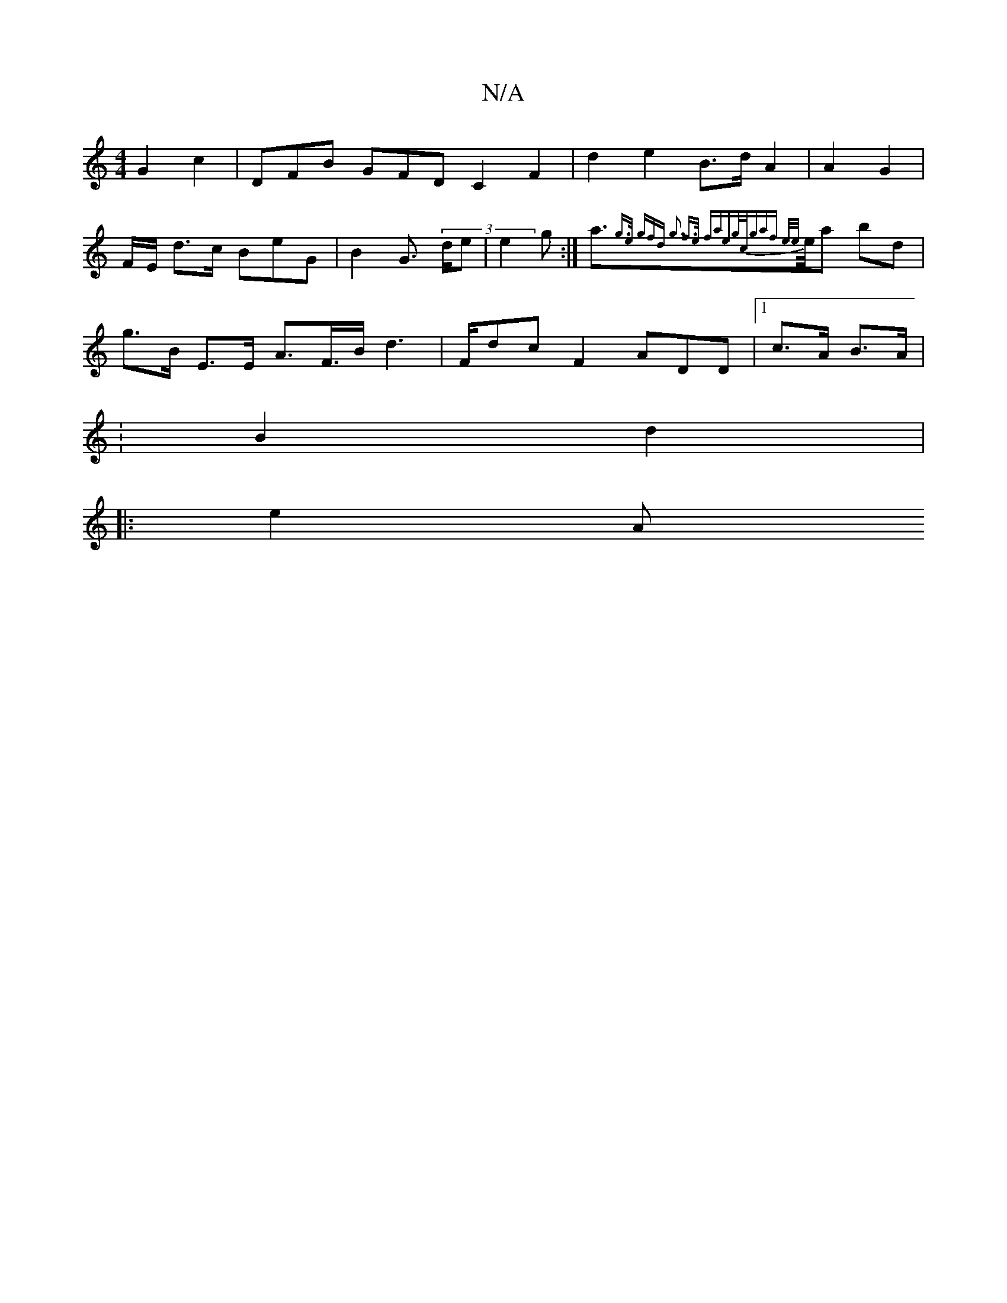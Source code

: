 X:1
T:N/A
M:4/4
R:N/A
K:Cmajor
G2 c2 |DFB GFD C2 F2 |d2- e2- B>d A2 | A2 G2 |
F/2E/ d>c BeG | B2 G><> (3de | 1 e2 g :|a>}{g>e gfd | g3 f>e fae:|g/c/gaf e/e/}e/a bd}2|
 g>B- E>E A>F>B d2 | 3>Fdc F2 ADD |1 c>A B>A |
: B2 d2 |
|: e2 A